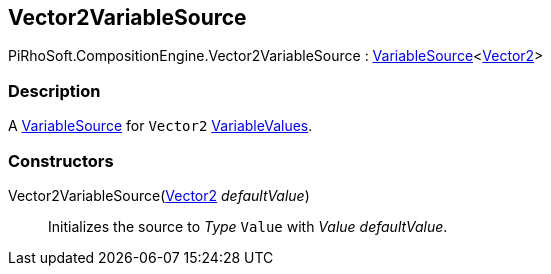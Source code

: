 [#reference/vector2-variable-source]

## Vector2VariableSource

PiRhoSoft.CompositionEngine.Vector2VariableSource : <<reference/variable-source-1.html,VariableSource>><https://docs.unity3d.com/ScriptReference/Vector2.html[Vector2^]>

### Description

A <<reference/variable-source.html,VariableSource>> for `Vector2` <<reference/variable-values.html,VariableValues>>.

### Constructors

Vector2VariableSource(https://docs.unity3d.com/ScriptReference/Vector2.html[Vector2^] _defaultValue_)::

Initializes the source to _Type_ `Value` with _Value_ _defaultValue_.